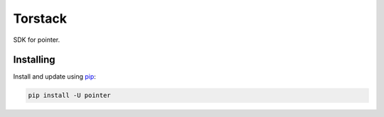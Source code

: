 Torstack
========

.. image:: https://travis-ci.org/longniao/pointer.svg
    :target: https://travis-ci.org/longniao/pointer
    :alt: Travis CI

.. image:: https://img.shields.io/pypi/v/pointer.svg
    :target: https://pypi.python.org/pypi/pointer/
    :alt: Latest Version

.. image:: https://img.shields.io/pypi/wheel/pointer.svg
    :target: https://pypi.python.org/pypi/pointer/

.. image:: https://img.shields.io/pypi/pyversions/pointer.svg
    :target: https://pypi.python.org/pypi/pointer/

.. image:: https://img.shields.io/pypi/l/pointer.svg
    :target: https://pypi.python.org/pypi/pointer/


SDK for pointer.


Installing
----------

Install and update using `pip`_:

.. code-block:: text

    pip install -U pointer



.. _pip: https://pip.pypa.io/en/stable/quickstart/
